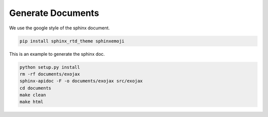 Generate Documents
==============================

We use the google style of the sphinx document.

.. code:: sh
	  
    pip install sphinx_rtd_theme sphinxemoji

This is an example to generate the sphinx doc.

.. code:: python3

    python setup.py install
    rm -rf documents/exojax
    sphinx-apidoc -F -o documents/exojax src/exojax
    cd documents
    make clean
    make html
